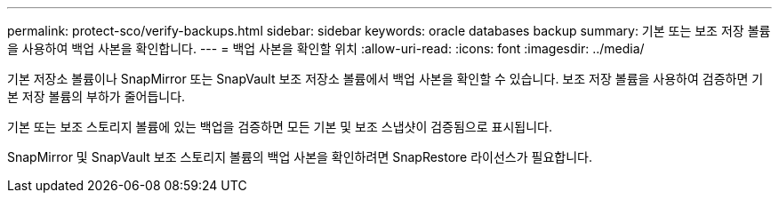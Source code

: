 ---
permalink: protect-sco/verify-backups.html 
sidebar: sidebar 
keywords: oracle databases backup 
summary: 기본 또는 보조 저장 볼륨을 사용하여 백업 사본을 확인합니다. 
---
= 백업 사본을 확인할 위치
:allow-uri-read: 
:icons: font
:imagesdir: ../media/


[role="lead"]
기본 저장소 볼륨이나 SnapMirror 또는 SnapVault 보조 저장소 볼륨에서 백업 사본을 확인할 수 있습니다.  보조 저장 볼륨을 사용하여 검증하면 기본 저장 볼륨의 부하가 줄어듭니다.

기본 또는 보조 스토리지 볼륨에 있는 백업을 검증하면 모든 기본 및 보조 스냅샷이 검증됨으로 표시됩니다.

SnapMirror 및 SnapVault 보조 스토리지 볼륨의 백업 사본을 확인하려면 SnapRestore 라이선스가 필요합니다.
